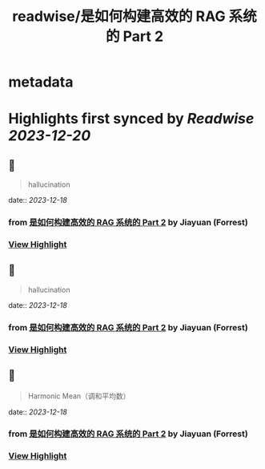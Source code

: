 :PROPERTIES:
:title: readwise/是如何构建高效的 RAG 系统的 Part 2
:END:


* metadata
:PROPERTIES:
:author: [[Jiayuan (Forrest)]]
:full-title: "是如何构建高效的 RAG 系统的 Part 2"
:category: [[articles]]
:url: https://twitter.com/Tisoga/status/1736544319199478175
:image-url: https://pbs.twimg.com/profile_images/1735561740136681472/b3-0se7w_normal.jpg
:END:

* Highlights first synced by [[Readwise]] [[2023-12-20]]
** 📌
#+BEGIN_QUOTE
hallucination 
#+END_QUOTE
    date:: [[2023-12-18]]
*** from _是如何构建高效的 RAG 系统的 Part 2_ by Jiayuan (Forrest)
*** [[https://read.readwise.io/read/01hhxz31bs4z3cgj5fq0mes8bp][View Highlight]]
** 📌
#+BEGIN_QUOTE
hallucination 
#+END_QUOTE
    date:: [[2023-12-18]]
*** from _是如何构建高效的 RAG 系统的 Part 2_ by Jiayuan (Forrest)
*** [[https://read.readwise.io/read/01hhxz38sfec7v3crm2evsek2y][View Highlight]]
** 📌
#+BEGIN_QUOTE
Harmonic Mean（调和平均数） 
#+END_QUOTE
    date:: [[2023-12-18]]
*** from _是如何构建高效的 RAG 系统的 Part 2_ by Jiayuan (Forrest)
*** [[https://read.readwise.io/read/01hhxz6nbr79sj35fgmmc10hs7][View Highlight]]
